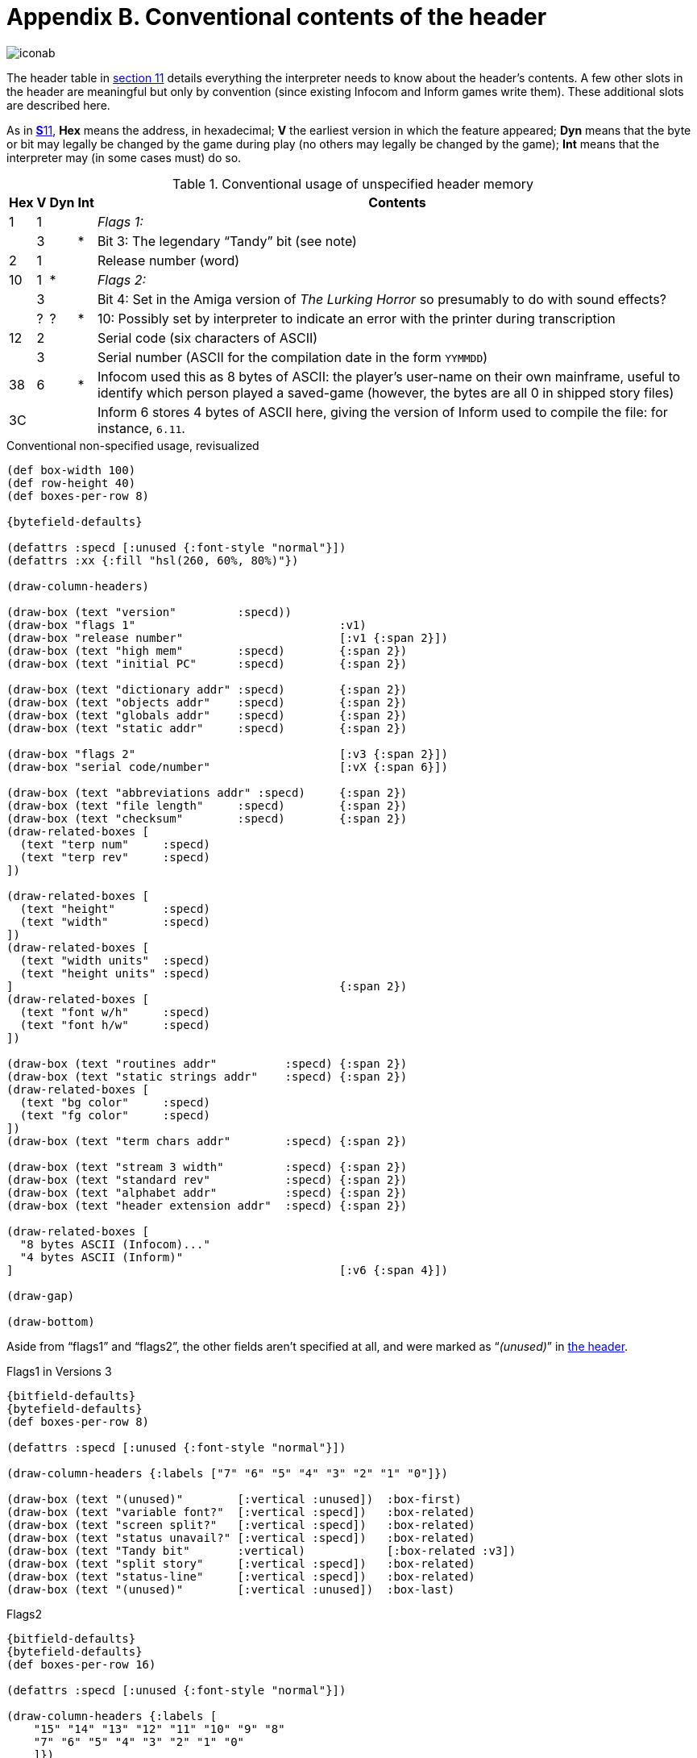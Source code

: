 = Appendix B. Conventional contents of the header

image::iconab.gif[]

The header table in xref:11-header.adoc[section 11] details everything the interpreter needs to know about the header's contents. A few other slots in the header are meaningful but only by convention (since existing Infocom and Inform games write them). These additional slots are described here.

As in xref:11-header.adoc[**S**11], *Hex* means the address, in hexadecimal; *V* the earliest version in which the feature appeared; *Dyn* means that the byte or bit may legally be changed by the game during play (no others may legally be changed by the game); *Int* means that the interpreter may (in some cases must) do so.

.Conventional usage of unspecified header memory
[%autowidth, cols="^1,^1,^1,^1,1" frame=none, grid=rows]
|===
| Hex |  V  | Dyn | Int | Contents

|  1  |  1  |     |     | _Flags 1:_
|     |  3  |     |  *  | Bit 3: The legendary “Tandy” bit (see note)
|  2  |  1  |     |     | Release number (word)
| 10  |  1  |  *  |     | _Flags 2:_
|     |  3  |     |     | Bit 4: Set in the Amiga version of _The Lurking Horror_ so presumably to do with sound effects?
|     |  ?  |  ?  |  *  | 10: Possibly set by interpreter to indicate an error with the printer during transcription
| 12  |  2  |     |     | Serial code (six characters of ASCII)
|     |  3  |     |     | Serial number (ASCII for the compilation date in the form `YYMMDD`)
| 38  |  6  |     |  *  | Infocom used this as 8 bytes of ASCII: the player's user-name on their own mainframe, useful to identify which person played a saved-game (however, the bytes are all 0 in shipped story files)
| 3C  |     |     |     | Inform 6 stores 4 bytes of ASCII here, giving the version of Inform used to compile the file: for instance, `6.11`.
|===

.Conventional non-specified usage, revisualized
****
[bytefield,subs=attributes]
----
(def box-width 100)
(def row-height 40)
(def boxes-per-row 8)

{bytefield-defaults}

(defattrs :specd [:unused {:font-style "normal"}])
(defattrs :xx {:fill "hsl(260, 60%, 80%)"})

(draw-column-headers)

(draw-box (text "version"         :specd))
(draw-box "flags 1"                              :v1)
(draw-box "release number"                       [:v1 {:span 2}])
(draw-box (text "high mem"        :specd)        {:span 2})
(draw-box (text "initial PC"      :specd)        {:span 2})

(draw-box (text "dictionary addr" :specd)        {:span 2})
(draw-box (text "objects addr"    :specd)        {:span 2})
(draw-box (text "globals addr"    :specd)        {:span 2})
(draw-box (text "static addr"     :specd)        {:span 2})

(draw-box "flags 2"                              [:v3 {:span 2}])
(draw-box "serial code/number"                   [:vX {:span 6}])

(draw-box (text "abbreviations addr" :specd)     {:span 2})
(draw-box (text "file length"     :specd)        {:span 2})
(draw-box (text "checksum"        :specd)        {:span 2})
(draw-related-boxes [
  (text "terp num"     :specd)
  (text "terp rev"     :specd)
])

(draw-related-boxes [
  (text "height"       :specd)
  (text "width"        :specd)
])
(draw-related-boxes [
  (text "width units"  :specd)
  (text "height units" :specd)
]                                                {:span 2})
(draw-related-boxes [
  (text "font w/h"     :specd)
  (text "font h/w"     :specd)
])

(draw-box (text "routines addr"          :specd) {:span 2})
(draw-box (text "static strings addr"    :specd) {:span 2})
(draw-related-boxes [
  (text "bg color"     :specd)
  (text "fg color"     :specd)
])
(draw-box (text "term chars addr"        :specd) {:span 2})

(draw-box (text "stream 3 width"         :specd) {:span 2})
(draw-box (text "standard rev"           :specd) {:span 2})
(draw-box (text "alphabet addr"          :specd) {:span 2})
(draw-box (text "header extension addr"  :specd) {:span 2})

(draw-related-boxes [
  "8 bytes ASCII (Infocom)..."
  "4 bytes ASCII (Inform)"
]                                                [:v6 {:span 4}])

(draw-gap)

(draw-bottom)
----

Aside from “flags1” and “flags2”, the other fields aren’t specified at all, and were marked as “_(unused)_” in xref:11-header.adoc[the header].


.Flags1 in Versions 3
[bytefield,subs=attributes]
----
{bitfield-defaults}
{bytefield-defaults}
(def boxes-per-row 8)

(defattrs :specd [:unused {:font-style "normal"}])

(draw-column-headers {:labels ["7" "6" "5" "4" "3" "2" "1" "0"]})

(draw-box (text "(unused)"        [:vertical :unused])  :box-first)
(draw-box (text "variable font?"  [:vertical :specd])   :box-related)
(draw-box (text "screen split?"   [:vertical :specd])   :box-related)
(draw-box (text "status unavail?" [:vertical :specd])   :box-related)
(draw-box (text "Tandy bit"       :vertical)            [:box-related :v3])
(draw-box (text "split story"     [:vertical :specd])   :box-related)
(draw-box (text "status-line"     [:vertical :specd])   :box-related)
(draw-box (text "(unused)"        [:vertical :unused])  :box-last)
----

.Flags2
[bytefield,subs=attributes]
----
{bitfield-defaults}
{bytefield-defaults}
(def boxes-per-row 16)

(defattrs :specd [:unused {:font-style "normal"}])

(draw-column-headers {:labels [
    "15" "14" "13" "12" "11" "10" "9" "8"
    "7" "6" "5" "4" "3" "2" "1" "0"
    ]})

(draw-box (text "(unused)"    :unused)             [:box-first {:span 5}])
(draw-box (text "print error" :vertical)           [:box-related :vX])
(draw-box (text "(unused)"    [:vertical :unused]) :box-related)
(draw-box (text "menus"       [:vertical :specd]) :box-last)

(draw-box (text "sounds"      [:vertical :specd]) :box-first)
(draw-box (text "color"       [:vertical :specd]) :box-related)
(draw-box (text "mouse"       [:vertical :specd]) :box-related)
(draw-box (text "TLH sounds"  :vertical)          [:box-related :v3])
(draw-box (text "pictures"    [:vertical :specd]) :box-related)
(draw-box (text "redraw"      [:vertical :specd]) :box-related)
(draw-box (text "force mono?" [:vertical :specd]) :box-related)
(draw-box (text "transcript?" [:vertical :specd]) :box-last)
----



****


1. In Versions 1 to 3, bits 0 and 7 of ’Flags 1′ are unused. (The meaning of bit 2 has recently been discovered: see section 11.) In later Versions, bits 0, 6 and 7 are unused. In ’Flags 2′, bits 9 and 11–15 are unused. Infocom used up almost the whole header: only the bytes at `*$32*` and `*$33*` are unused in any Version, and those are now allocated for standard interpreters to give their Revision numbers.

2. Some early Infocom games were sold by the Tandy Corporation, who seem to have been sensitive souls. _Zork I_ pretends not to have sequels if it finds the Tandy bit set. And to quote Paul David Doherty:
+
____
In _The Witness_, the Tandy Flag can be set while playing the game, by typing `*$DB*` and then `*$TA*`. If it is set, some of the prose will be less offensive. For example, “private dicks” become “private eyes”, “bastards” are only “idiots”, and all references to “slanteyes” and “necrophilia” are removed.
____
+
We live in an age of censorship.

3. For comment on interpreter numbers, see xref:11-header.adoc[**S**11]. Infocom’s own interpreters were generally rewritten for each of versions 3 to 6. For instance, interpreters known to have been shipped with the Macintosh gave version letters B, C, G, I (Version 3), E, H, I (Version 4), A, B, C (Version 5) and finally 6.1 for Version 6. (Version 6 interpreters seem to have version numbers rather than letters.) See the _Infocom fact sheet_ for fuller details.

4. Inform 6 story files are easily distinguished from all other story files by their usage of the last four header bytes. Inform 1 to 5 story files are best distinguished from Infocom ones by the serial code date: anything before 930000 is either an Infocom file, or a fake. (The author of _Jigsaw_ is tempted to compile a millenial version with serial code 991231 when the time comes, but then the next day serial codes will clock over to 000101. The decision of how to continue serial codes past the year 2079 is deferred to a future revision of this Standard.) Clearly there is no point going to any trouble to prevent fakes, but with a little practice it’s easy to tell whether *Zilch* or *Inform* compiled a file from the style of code generated.
